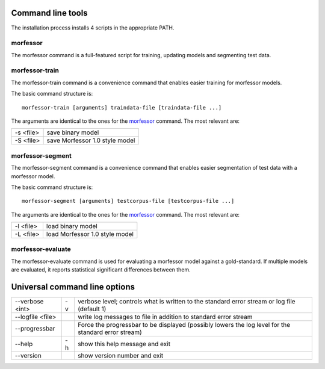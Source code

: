 Command line tools
==================

The installation process installs 4 scripts in the appropriate PATH.

morfessor
---------
The morfessor command is a full-featured script for training, updating models
and segmenting test data.

morfessor-train
---------------
The morfessor-train command is a convenience command that enables easier
training for morfessor models.

The basic command structure is: ::

    morfessor-train [arguments] traindata-file [traindata-file ...]

The arguments are identical to the ones for the `morfessor`_ command. The most relevant are:

========= ==============================
-s <file> save binary model
-S <file> save Morfessor 1.0 style model
========= ==============================



morfessor-segment
-----------------
The morfessor-segment command is a convenience command that enables easier
segmentation of test data with a morfessor model.

The basic command structure is: ::

    morfessor-segment [arguments] testcorpus-file [testcorpus-file ...]

The arguments are identical to the ones for the `morfessor`_ command. The most relevant are:

========= ==============================
-l <file> load binary model
-L <file> load Morfessor 1.0 style model
========= ==============================


morfessor-evaluate
------------------
The morfessor-evaluate command is used for evaluating a morfessor model against
a gold-standard. If multiple models are evaluated, it reports statistical
significant differences between them.


Universal command line options
==============================

================ == =====================
--verbose <int>  -v verbose level; controls what is written to the standard error stream or log file (default 1)
--logfile <file>    write log messages to file in addition to standard error stream
--progressbar       Force the progressbar to be displayed (possibly lowers the log level for the standard error stream)
--help           -h show this help message and exit
--version           show version number and exit
================ == =====================